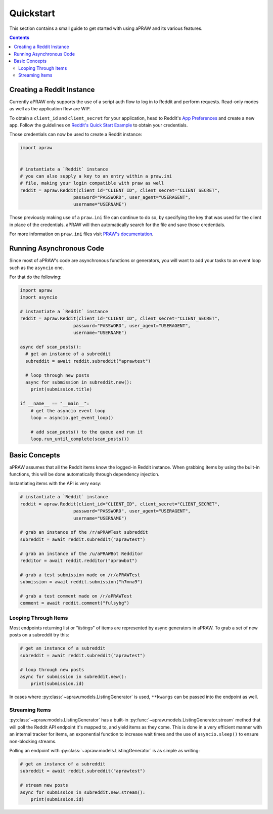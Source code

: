 Quickstart
==========

This section contains a small guide to get started with using aPRAW and its various features.

.. contents::

Creating a Reddit Instance
--------------------------

Currently aPRAW only supports the use of a script auth flow to log in to Reddit and perform requests. Read-only modes as well as the application flow are WIP.

To obtain a ``client_id`` and ``client_secret`` for your application, head to Reddit's `App Preferences <https://www.reddit.com/prefs/apps>`_ and create a new app.
Follow the guidelines on `Reddit's Quick Start Example <https://github.com/reddit-archive/reddit/wiki/OAuth2-Quick-Start-Example>`_ to obtain your credentials.

Those credentials can now be used to create a Reddit instance:

.. code-block:: python3

    import apraw


    # instantiate a `Reddit` instance
    # you can also supply a key to an entry within a praw.ini
    # file, making your login compatible with praw as well
    reddit = apraw.Reddit(client_id="CLIENT_ID", client_secret="CLIENT_SECRET",
                        password="PASSWORD", user_agent="USERAGENT",
                        username="USERNAME")

Those previously making use of a ``praw.ini`` file can continue to do so, by specifying the key that was used for the client in place of the credentials.
aPRAW will then automatically search for the file and save those credentials.

For more information on ``praw.ini`` files visit `PRAW's documentation <https://praw.readthedocs.io/en/latest/getting_started/configuration/prawini.html>`_.

Running Asynchronous Code
-------------------------

Since most of aPRAW's code are asynchronous functions or generators, you will want to add your tasks to an event loop such as the ``asyncio`` one.

For that do the following:

.. code-block:: python3

    import apraw
    import asyncio

    # instantiate a `Reddit` instance
    reddit = apraw.Reddit(client_id="CLIENT_ID", client_secret="CLIENT_SECRET",
                        password="PASSWORD", user_agent="USERAGENT",
                        username="USERNAME")

    async def scan_posts():
      # get an instance of a subreddit
      subreddit = await reddit.subreddit("aprawtest")

      # loop through new posts
      async for submission in subreddit.new():
        print(submission.title)

    if __name__ == "__main__":
        # get the asyncio event loop
        loop = asyncio.get_event_loop()

        # add scan_posts() to the queue and run it
        loop.run_until_complete(scan_posts())

Basic Concepts
--------------

aPRAW assumes that all the Reddit items know the logged-in Reddit instance.
When grabbing items by using the built-in functions, this will be done automatically through dependency injection.

Instantiating items with the API is very easy:

.. code-block:: python3

    # instantiate a `Reddit` instance
    reddit = apraw.Reddit(client_id="CLIENT_ID", client_secret="CLIENT_SECRET",
                        password="PASSWORD", user_agent="USERAGENT",
                        username="USERNAME")

    # grab an instance of the /r/aPRAWTest subreddit
    subreddit = await reddit.subreddit("aprawtest")

    # grab an instance of the /u/aPRAWBot Redditor
    redditor = await reddit.redditor("aprawbot")

    # grab a test submission made on /r/aPRAWTest
    submission = await reddit.submission("h7mna9")

    # grab a test comment made on /r/aPRAWTest
    comment = await reddit.comment("fulsybg")

Looping Through Items
*********************

Most endpoints returning list or "`listings`" of items are represented by async generators in aPRAW. To grab a set of new posts on a subreddit try this:

.. code-block:: python3

    # get an instance of a subreddit
    subreddit = await reddit.subreddit("aprawtest")

    # loop through new posts
    async for submission in subreddit.new():
        print(submission.id)

In cases where :py:class:`~apraw.models.ListingGenerator` is used, ``**kwargs`` can be passed into the endpoint as well.

Streaming Items
***************

:py:class:`~apraw.models.ListingGenerator` has a built-in :py:func:`~apraw.models.ListingGenerator.stream` method that will poll the Reddit API endpoint it's mapped to, and yield items as they come.
This is done in a very efficient manner with an internal tracker for items, an exponential function to increase wait times and the use of ``asyncio.sleep()`` to ensure non-blocking streams.

Polling an endpoint with :py:class:`~apraw.models.ListingGenerator` is as simple as writing:

.. code-block:: python3

    # get an instance of a subreddit
    subreddit = await reddit.subreddit("aprawtest")

    # stream new posts
    async for submission in subreddit.new.stream():
        print(submission.id)
